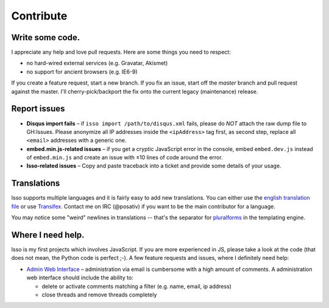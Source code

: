 Contribute
==========

Write some code.
----------------

I appreciate any help and love pull requests. Here are some things you
need to respect:

*  no hard-wired external services (e.g. Gravatar, Akismet)
*  no support for ancient browsers (e.g. IE6-9)

If you create a feature request, start a new branch. If you fix an
issue, start off the *master* branch and pull request against the
master. I'll cherry-pick/backport the fix onto the current legacy
(maintenance) release.

Report issues
-------------

- **Disqus import fails** – if ``isso import /path/to/disqus.xml`` fails,
  please do *NOT* attach the raw dump file to GH:Issues. Please anonymize all
  IP addresses inside the ``<ipAddress>`` tag first, as second step, replace
  all ``<email>`` addresses with a generic one.

- **embed.min.js-related issues** –  if you get a cryptic JavaScript error in
  the console, embed ``embed.dev.js`` instead of ``embed.min.js`` and create an
  issue with ±10 lines of code around the error.

- **Isso-related issues** – Copy and paste traceback into a ticket and provide
  some details of your usage.

Translations
------------

Isso supports multiple languages and it is fairly easy to add new translations.
You can either use the `english translation file`__ or use Transifex_. Contact
me on IRC (@posativ) if you want to be the main contributor for a language.

You may notice some "weird" newlines in translations -- that's the separator
for pluralforms_ in the templating engine.

.. __: https://github.com/posativ/isso/blob/master/isso/js/app/i18n/en.js
.. _Transifex: https://www.transifex.com/projects/p/isso/
.. _pluralforms: http://docs.translatehouse.org/projects/localization-guide/en/latest/l10n/pluralforms.html?id=l10n/pluralforms

Where I need help.
------------------

Isso is my first projects which involves JavaScript. If you are more
experienced in JS, please take a look at the code (that does not mean, the
Python code is perfect ;-). A few feature requests and issues, where I
definitely need help:

* `Admin Web Interface <https://github.com/posativ/isso/issues/10>`_ –
  administration via email is cumbersome with a high amount of comments. A
  administration web interface should include the ability to:

  - delete or activate comments matching a filter (e.g. name, email, ip address)

  - close threads and remove threads completely
